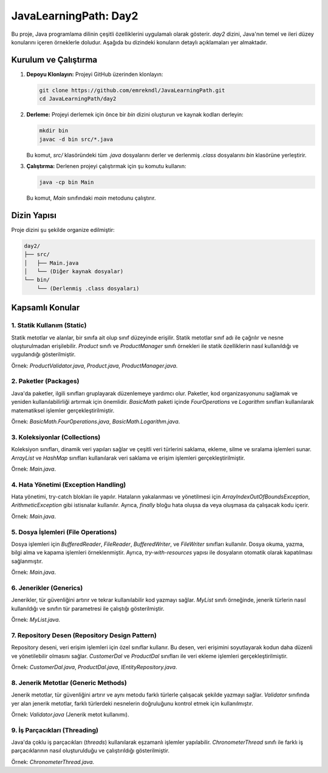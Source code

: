 ==========================
JavaLearningPath: Day2
==========================

Bu proje, Java programlama dilinin çeşitli özelliklerini uygulamalı olarak gösterir. `day2` dizini, Java'nın temel ve ileri düzey konularını içeren örneklerle doludur. Aşağıda bu dizindeki konuların detaylı açıklamaları yer almaktadır.

Kurulum ve Çalıştırma
==========================

1. **Depoyu Klonlayın:**
   Projeyi GitHub üzerinden klonlayın:

   .. code-block:: bash

       git clone https://github.com/emrekndl/JavaLearningPath.git
       cd JavaLearningPath/day2

2. **Derleme:**
   Projeyi derlemek için önce bir `bin` dizini oluşturun ve kaynak kodları derleyin:

   .. code-block:: bash

       mkdir bin
       javac -d bin src/*.java

   Bu komut, `src/` klasöründeki tüm `.java` dosyalarını derler ve derlenmiş `.class` dosyalarını `bin` klasörüne yerleştirir.

3. **Çalıştırma:**
   Derlenen projeyi çalıştırmak için şu komutu kullanın:

   .. code-block:: bash

       java -cp bin Main

   Bu komut, `Main` sınıfındaki `main` metodunu çalıştırır.

Dizin Yapısı
==========================

Proje dizini şu şekilde organize edilmiştir:

.. code-block:: text

   day2/
   ├── src/
   │   ├── Main.java
   │   └── (Diğer kaynak dosyalar)
   └── bin/
       └── (Derlenmiş .class dosyaları)

Kapsamlı Konular
==========================

1. Statik Kullanım (Static)
-----------------------------
Statik metotlar ve alanlar, bir sınıfa ait olup sınıf düzeyinde erişilir. Statik metotlar sınıf adı ile çağrılır ve nesne oluşturulmadan erişilebilir. `Product` sınıfı ve `ProductManager` sınıfı örnekleri ile statik özelliklerin nasıl kullanıldığı ve uygulandığı gösterilmiştir.

Örnek: `ProductValidator.java`, `Product.java`, `ProductManager.java`.

2. Paketler (Packages)
-------------------------
Java'da paketler, ilgili sınıfları gruplayarak düzenlemeye yardımcı olur. Paketler, kod organizasyonunu sağlamak ve yeniden kullanılabilirliği artırmak için önemlidir. `BasicMath` paketi içinde `FourOperations` ve `Logarithm` sınıfları kullanılarak matematiksel işlemler gerçekleştirilmiştir.

Örnek: `BasicMath.FourOperations.java`, `BasicMath.Logarithm.java`.

3. Koleksiyonlar (Collections)
-------------------------------
Koleksiyon sınıfları, dinamik veri yapıları sağlar ve çeşitli veri türlerini saklama, ekleme, silme ve sıralama işlemleri sunar. `ArrayList` ve `HashMap` sınıfları kullanılarak veri saklama ve erişim işlemleri gerçekleştirilmiştir.

Örnek: `Main.java`. 

4. Hata Yönetimi (Exception Handling)
--------------------------------------
Hata yönetimi, try-catch blokları ile yapılır. Hataların yakalanması ve yönetilmesi için `ArrayIndexOutOfBoundsException`, `ArithmeticException` gibi istisnalar kullanılır. Ayrıca, `finally` bloğu hata oluşsa da veya oluşmasa da çalışacak kodu içerir.

Örnek: `Main.java`.

5. Dosya İşlemleri (File Operations)
--------------------------------------
Dosya işlemleri için `BufferedReader`, `FileReader`, `BufferedWriter`, ve `FileWriter` sınıfları kullanılır. Dosya okuma, yazma, bilgi alma ve kapama işlemleri örneklenmiştir. Ayrıca, `try-with-resources` yapısı ile dosyaların otomatik olarak kapatılması sağlanmıştır.

Örnek: `Main.java`.

6. Jenerikler (Generics)
---------------------------
Jenerikler, tür güvenliğini artırır ve tekrar kullanılabilir kod yazmayı sağlar. `MyList` sınıfı örneğinde, jenerik türlerin nasıl kullanıldığı ve sınıfın tür parametresi ile çalıştığı gösterilmiştir.

Örnek: `MyList.java`.

7. Repository Desen (Repository Design Pattern)
--------------------------------------------------
Repository deseni, veri erişim işlemleri için özel sınıflar kullanır. Bu desen, veri erişimini soyutlayarak kodun daha düzenli ve yönetilebilir olmasını sağlar. `CustomerDal` ve `ProductDal` sınıfları ile veri ekleme işlemleri gerçekleştirilmiştir.

Örnek: `CustomerDal.java`, `ProductDal.java`, `IEntityRepository.java`.

8. Jenerik Metotlar (Generic Methods)
---------------------------------------
Jenerik metotlar, tür güvenliğini artırır ve aynı metodu farklı türlerle çalışacak şekilde yazmayı sağlar. `Validator` sınıfında yer alan jenerik metotlar, farklı türlerdeki nesnelerin doğruluğunu kontrol etmek için kullanılmıştır.

Örnek: `Validator.java` (Jenerik metot kullanımı).

9. İş Parçacıkları (Threading)
-------------------------------
Java'da çoklu iş parçacıkları (`threads`) kullanılarak eşzamanlı işlemler yapılabilir. `ChronometerThread` sınıfı ile farklı iş parçacıklarının nasıl oluşturulduğu ve çalıştırıldığı gösterilmiştir.

Örnek: `ChronometerThread.java`.
